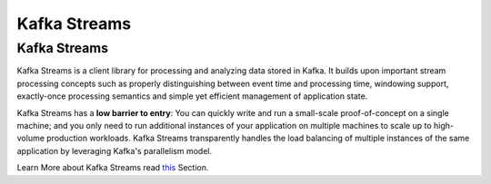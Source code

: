 .. _streams:

Kafka Streams
=============

Kafka Streams
-------------

Kafka Streams is a client library for processing and analyzing data
stored in Kafka. It builds upon important stream processing concepts
such as properly distinguishing between event time and processing time,
windowing support, exactly-once processing semantics and simple yet
efficient management of application state.

Kafka Streams has a **low barrier to entry**: You can quickly write and
run a small-scale proof-of-concept on a single machine; and you only
need to run additional instances of your application on multiple
machines to scale up to high-volume production workloads. Kafka Streams
transparently handles the load balancing of multiple instances of the
same application by leveraging Kafka's parallelism model.

Learn More about Kafka Streams read `this </11/documentation/streams>`__
Section.
